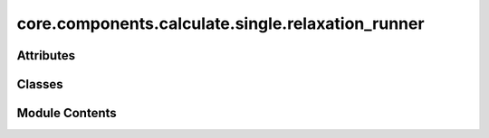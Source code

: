core.components.calculate.single.relaxation_runner
==================================================

.. py:module:: core.components.calculate.single.relaxation_runner

.. autoapi-nested-parse::

   Copyright (c) Meta Platforms, Inc. and affiliates.

   This source code is licensed under the MIT license found in the
   LICENSE file in the root directory of this source tree.



Attributes
----------

.. autoapisummary::

   core.components.calculate.single.relaxation_runner.pmg_installed


Classes
-------

.. autoapisummary::

   core.components.calculate.single.relaxation_runner.RelaxationRunner


Module Contents
---------------

.. py:data:: pmg_installed
   :value: True


.. py:class:: RelaxationRunner(calculator: ase.calculators.calculator.Calculator, input_data: fairchem.core.datasets.atoms_sequence.AtomsSequence, calculate_properties: collections.abc.Sequence[str], save_relaxed_atoms: bool = True, normalize_properties_by: dict[str, str] | None = None, save_target_properties: collections.abc.Sequence[str] | None = None, **relax_kwargs)

   Bases: :py:obj:`fairchem.core.components.calculate.CalculateRunner`


   Relax a sequence of several structures/molecules.

   This class handles the relaxation of atomic structures using a specified calculator,
   processes the input data in chunks, and saves the results.


   .. py:attribute:: result_glob_pattern
      :type:  ClassVar[str]
      :value: 'relaxation_*-*.json.gz'



   .. py:attribute:: _calculate_properties


   .. py:attribute:: _save_relaxed_atoms


   .. py:attribute:: _normalize_properties_by


   .. py:attribute:: _save_target_properties


   .. py:attribute:: _relax_kwargs


   .. py:method:: calculate(job_num: int = 0, num_jobs: int = 1) -> list[dict[str, Any]]

      Perform relaxation calculations on a subset of structures.

      Splits the input data into chunks and processes the chunk corresponding to job_num.

      :param job_num: Current job number in array job. Defaults to 0.
      :type job_num: int, optional
      :param num_jobs: Total number of jobs in array. Defaults to 1.
      :type num_jobs: int, optional

      :returns: list[dict[str, Any]] - List of dictionaries containing calculation results



   .. py:method:: write_results(results: list[dict[str, Any]], results_dir: str, job_num: int = 0, num_jobs: int = 1) -> None

      Write calculation results to a compressed JSON file.

      :param results: List of dictionaries containing elastic properties
      :param results_dir: Directory path where results will be saved
      :param job_num: Index of the current job
      :param num_jobs: Total number of jobs



   .. py:method:: save_state(checkpoint_location: str, is_preemption: bool = False) -> bool

      Save the current state of the calculation to a checkpoint.

      :param checkpoint_location: Location to save the checkpoint
      :type checkpoint_location: str
      :param is_preemption: Whether this save is due to preemption. Defaults to False.
      :type is_preemption: bool, optional

      :returns: True if state was successfully saved, False otherwise
      :rtype: bool



